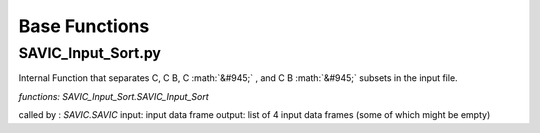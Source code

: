 .. role:: math(raw)
    :format: latex html

#######
Base Functions
#######

SAVIC_Input_Sort.py
------------

Internal Function that separates C, C B, C :math:`&#945;` , and C B :math:`&#945;` subsets in the input file. 

*functions: SAVIC_Input_Sort.SAVIC_Input_Sort*

called by : *SAVIC.SAVIC* 
input:      input data frame
output:     list of 4 input data frames (some of which might be empty)

